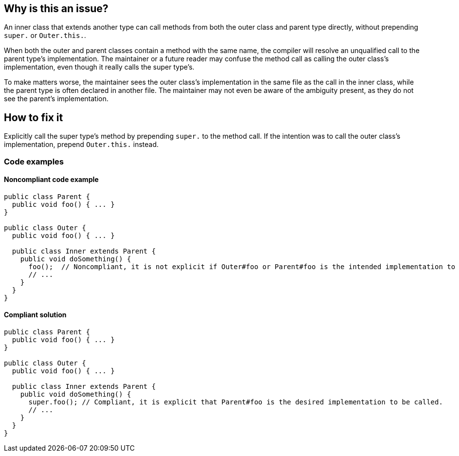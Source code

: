 == Why is this an issue?

An inner class that extends another type can call methods from both the outer
class and parent type directly, without prepending `super.` or `Outer.this.`.

When both the outer and parent classes contain a method with the same name, the compiler will
resolve an unqualified call to the parent type's implementation.
The maintainer or a future reader may confuse the method call as calling the outer class's
implementation, even though it really calls the super type's.

To make matters worse, the maintainer sees the outer class's implementation in the same
file as the call in the inner class, while the parent type is often declared in another file.
The maintainer may not even be aware of the ambiguity present, as they do not see the parent's
implementation.

== How to fix it

Explicitly call the super type's method by prepending `super.` to the method call.
If the intention was to call the outer class's implementation, prepend `Outer.this.` instead.

=== Code examples

==== Noncompliant code example

[source,java,diff-id=1,diff-type=noncompliant]
----
public class Parent {
  public void foo() { ... }
}

public class Outer {
  public void foo() { ... }

  public class Inner extends Parent {
    public void doSomething() {
      foo();  // Noncompliant, it is not explicit if Outer#foo or Parent#foo is the intended implementation to be called.
      // ...
    }
  }
}
----


==== Compliant solution

[source,java,diff-id=1,diff-type=compliant]
----
public class Parent {
  public void foo() { ... }
}

public class Outer {
  public void foo() { ... }

  public class Inner extends Parent {
    public void doSomething() {
      super.foo(); // Compliant, it is explicit that Parent#foo is the desired implementation to be called.
      // ...
    }
  }
}
----



ifdef::env-github,rspecator-view[]

'''
== Implementation Specification
(visible only on this page)

=== Message

Prefix this call to "xxx" with "super.".


'''
== Comments And Links
(visible only on this page)

=== on 27 Jan 2015, 20:15:19 Freddy Mallet wrote:
+1 to activate this rule by default.

endif::env-github,rspecator-view[]
